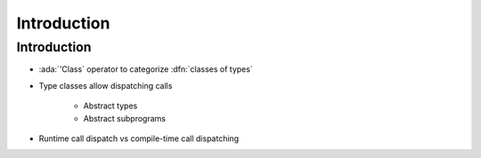 ==============
Introduction
==============

--------------
Introduction
--------------

* :ada:`'Class` operator to categorize :dfn:`classes of types`
* Type classes allow dispatching calls

   - Abstract types
   - Abstract subprograms

* Runtime call dispatch vs compile-time call dispatching

